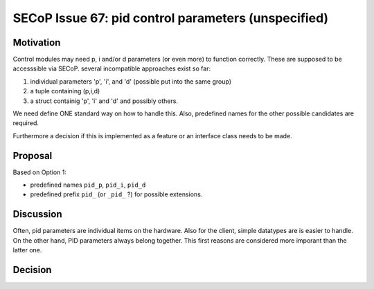SECoP Issue 67: pid control parameters (unspecified)
====================================================

Motivation
----------

Control modules may need p, i and/or d parameters (or even more) to function correctly.
These are supposed to be accesssible via SECoP.
several incompatible approaches exist so far:

1. individual parameters 'p', 'i', and 'd' (possible put into the same group)
2. a tuple containing (p,i,d)
3. a struct containig 'p', 'i' and 'd' and possibly others.

We need define ONE standard way on how to handle this.
Also, predefined names for the other possible candidates are required.

Furthermore a decision if this is implemented as a feature or an interface class needs to be made.

Proposal
--------

Based on Option 1:

* predefined names ``pid_p``, ``pid_i``, ``pid_d``
* predefined prefix ``pid_`` (or ``_pid_`` ?) for possible extensions.

Discussion
----------

Often, pid parameters are individual items on the hardware. Also for the client, simple datatypes are is easier to handle.
On the other hand, PID parameters always belong together. This first reasons are considered more imporant than the latter one.

Decision
--------

